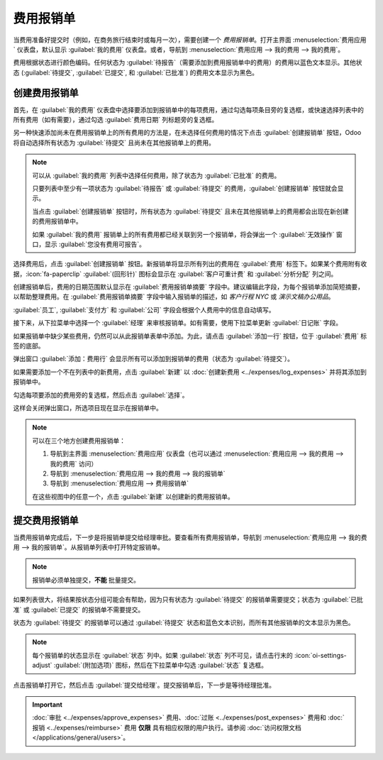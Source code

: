 ===============
费用报销单
===============

当费用准备好提交时（例如，在商务旅行结束时或每月一次），需要创建一个 *费用报销单*。打开主界面 :menuselection:`费用应用` 仪表盘，默认显示 :guilabel:`我的费用` 仪表盘。或者，导航到 :menuselection:`费用应用 --> 我的费用 --> 我的费用`。

费用根据状态进行颜色编码。任何状态为 :guilabel:`待报告`（需要添加到费用报销单中的费用）的费用以蓝色文本显示。其他状态 (:guilabel:`待提交`, :guilabel:`已提交`, 和 :guilabel:`已批准`) 的费用文本显示为黑色。

.. _expenses/create_report:

创建费用报销单
================

首先，在 :guilabel:`我的费用` 仪表盘中选择要添加到报销单中的每项费用，通过勾选每项条目旁的复选框，或快速选择列表中的所有费用（如有需要），通过勾选 :guilabel:`费用日期` 列标题旁的复选框。

另一种快速添加尚未在费用报销单上的所有费用的方法是，在未选择任何费用的情况下点击 :guilabel:`创建报销单` 按钮，Odoo 将自动选择所有状态为 :guilabel:`待提交` 且尚未在其他报销单上的费用。

.. image:: expense_reports/create-report.png
   :align: center
   :alt: 选择要提交的费用，然后创建报销单。

.. note::
   可以从 :guilabel:`我的费用` 列表中选择任何费用，除了状态为 :guilabel:`已批准` 的费用。

   只要列表中至少有一项状态为 :guilabel:`待报告` 或 :guilabel:`待提交` 的费用，:guilabel:`创建报销单` 按钮就会显示。

   当点击 :guilabel:`创建报销单` 按钮时，所有状态为 :guilabel:`待提交` 且未在其他报销单上的费用都会出现在新创建的费用报销单中。

   如果 :guilabel:`我的费用` 报销单上的所有费用都已经关联到另一个报销单，将会弹出一个 :guilabel:`无效操作` 窗口，显示 :guilabel:`您没有费用可报告`。

选择费用后，点击 :guilabel:`创建报销单` 按钮。新报销单将显示所有列出的费用在 :guilabel:`费用` 标签下。如果某个费用附有收据，:icon:`fa-paperclip` :guilabel:`(回形针)` 图标会显示在 :guilabel:`客户可重计费` 和 :guilabel:`分析分配` 列之间。

创建报销单后，费用的日期范围默认显示在 :guilabel:`费用报销单摘要` 字段中。建议编辑此字段，为每个报销单添加简短摘要，以帮助整理费用。在 :guilabel:`费用报销单摘要` 字段中输入报销单的描述，如 `客户行程 NYC` 或 `演示文稿办公用品`。

:guilabel:`员工`, :guilabel:`支付方` 和 :guilabel:`公司` 字段会根据个人费用中的信息自动填写。

接下来，从下拉菜单中选择一个 :guilabel:`经理` 来审核报销单。如有需要，使用下拉菜单更新 :guilabel:`日记账` 字段。

.. image:: expense_reports/expense-report-summary.png
   :align: center
   :alt: 输入简短描述并为报销单选择经理。

如果报销单中缺少某些费用，仍然可以从此报销单表单中添加。为此，请点击 :guilabel:`添加一行` 按钮，位于 :guilabel:`费用` 标签的底部。

弹出窗口 :guilabel:`添加：费用行` 会显示所有可以添加到报销单的费用（状态为 :guilabel:`待提交`）。

如果需要添加一个不在列表中的新费用，点击 :guilabel:`新建` 以 :doc:`创建新费用 <../expenses/log_expenses>` 并将其添加到报销单中。

勾选每项要添加的费用旁的复选框，然后点击 :guilabel:`选择`。

这样会关闭弹出窗口，所选项目现在显示在报销单中。

.. image:: expense_reports/add-an-expense-line.png
   :align: center
   :alt: 在提交前添加更多费用到报销单。

.. note::
   可以在三个地方创建费用报销单：

   #. 导航到主界面 :menuselection:`费用应用` 仪表盘（也可以通过 :menuselection:`费用应用 --> 我的费用 --> 我的费用` 访问）
   #. 导航到 :menuselection:`费用应用 --> 我的费用 --> 我的报销单`
   #. 导航到 :menuselection:`费用应用 --> 费用报销单`

   在这些视图中的任意一个，点击 :guilabel:`新建` 以创建新的费用报销单。

.. _expenses/submit:

提交费用报销单
=================

当费用报销单完成后，下一步是将报销单提交给经理审批。要查看所有费用报销单，导航到 :menuselection:`费用应用 --> 我的费用 --> 我的报销单`。从报销单列表中打开特定报销单。

.. note::
   报销单必须单独提交，**不能** 批量提交。

如果列表很大，将结果按状态分组可能会有帮助，因为只有状态为 :guilabel:`待提交` 的报销单需要提交；状态为 :guilabel:`已批准` 或 :guilabel:`已提交` 的报销单不需要提交。

状态为 :guilabel:`待提交` 的报销单可以通过 :guilabel:`待提交` 状态和蓝色文本识别，而所有其他报销单的文本显示为黑色。

.. image:: expense_reports/expense-status.png
   :align: center
   :alt: 将报销单提交给经理。

.. note::
   每个报销单的状态显示在 :guilabel:`状态` 列中。如果 :guilabel:`状态` 列不可见，请点击行末的 :icon:`oi-settings-adjust` :guilabel:`(附加选项)` 图标，然后在下拉菜单中勾选 :guilabel:`状态` 复选框。

点击报销单打开它，然后点击 :guilabel:`提交给经理`。提交报销单后，下一步是等待经理批准。

.. important::
   :doc:`审批 <../expenses/approve_expenses>` 费用、:doc:`过账 <../expenses/post_expenses>` 费用和 :doc:`报销 <../expenses/reimburse>` 费用 **仅限** 具有相应权限的用户执行。请参阅 :doc:`访问权限文档 </applications/general/users>`。
